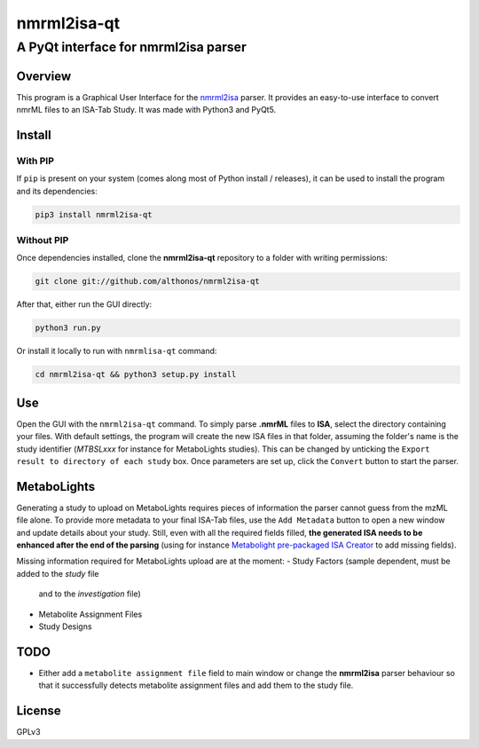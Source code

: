nmrml2isa-qt
============

A PyQt interface for nmrml2isa parser
'''''''''''''''''''''''''''''''''''''

Overview
--------

This program is a Graphical User Interface for the
`nmrml2isa <https://github.com/althonos/nmrml2isa>`__ parser. It provides
an easy-to-use interface to convert nmrML files to an ISA-Tab Study. It
was made with Python3 and PyQt5.

Install
-------

With PIP
~~~~~~~~

If ``pip`` is present on your system (comes along most of Python install
/ releases), it can be used to install the program and its dependencies:

.. code:: bash

    pip3 install nmrml2isa-qt

Without PIP
~~~~~~~~~~~

Once dependencies installed, clone the **nmrml2isa-qt** repository to a
folder with writing permissions:

.. code:: bash

    git clone git://github.com/althonos/nmrml2isa-qt

After that, either run the GUI directly:

.. code:: bash

    python3 run.py

Or install it locally to run with ``nmrmlisa-qt`` command:

.. code:: bash

    cd nmrml2isa-qt && python3 setup.py install

Use
---

Open the GUI with the ``nmrml2isa-qt`` command. To simply parse **.nmrML**
files to **ISA**, select the directory containing your files. With
default settings, the program will create the new ISA files in that
folder, assuming the folder's name is the study identifier (*MTBSLxxx*
for instance for MetaboLights studies). This can be changed by unticking
the ``Export result to directory of each study`` box. Once parameters
are set up, click the ``Convert`` button to start the parser.

MetaboLights
------------

Generating a study to upload on MetaboLights requires pieces of
information the parser cannot guess from the mzML file alone. To provide
more metadata to your final ISA-Tab files, use the ``Add Metadata``
button to open a new window and update details about your study. Still,
even with all the required fields filled, **the generated ISA needs to
be enhanced after the end of the parsing** (using for instance
`Metabolight pre-packaged ISA
Creator <http://www.ebi.ac.uk/metabolights/>`__ to add missing fields).

Missing information required for MetaboLights upload are at the moment:
- Study Factors (sample dependent, must be added to the *study* file
  and to the *investigation* file)
- Metabolite Assignment Files
- Study Designs

TODO
----

-  Either add a ``metabolite assignment file`` field to main window or
   change the **nmrml2isa** parser behaviour so that it successfully
   detects metabolite assignment files and add them to the study file.

License
-------

GPLv3

